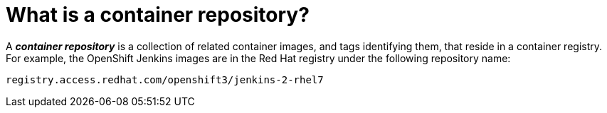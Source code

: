 // Module included in the following assemblies:
// * assembly/openshift_images

[id='repository-about_{context}']
= What is a container repository?

A *_container repository_* is a collection of related container images, and tags identifying them,
that reside in a container registry.
For example, the OpenShift Jenkins images are in the Red Hat registry under the following repository name:

----
registry.access.redhat.com/openshift3/jenkins-2-rhel7
----

